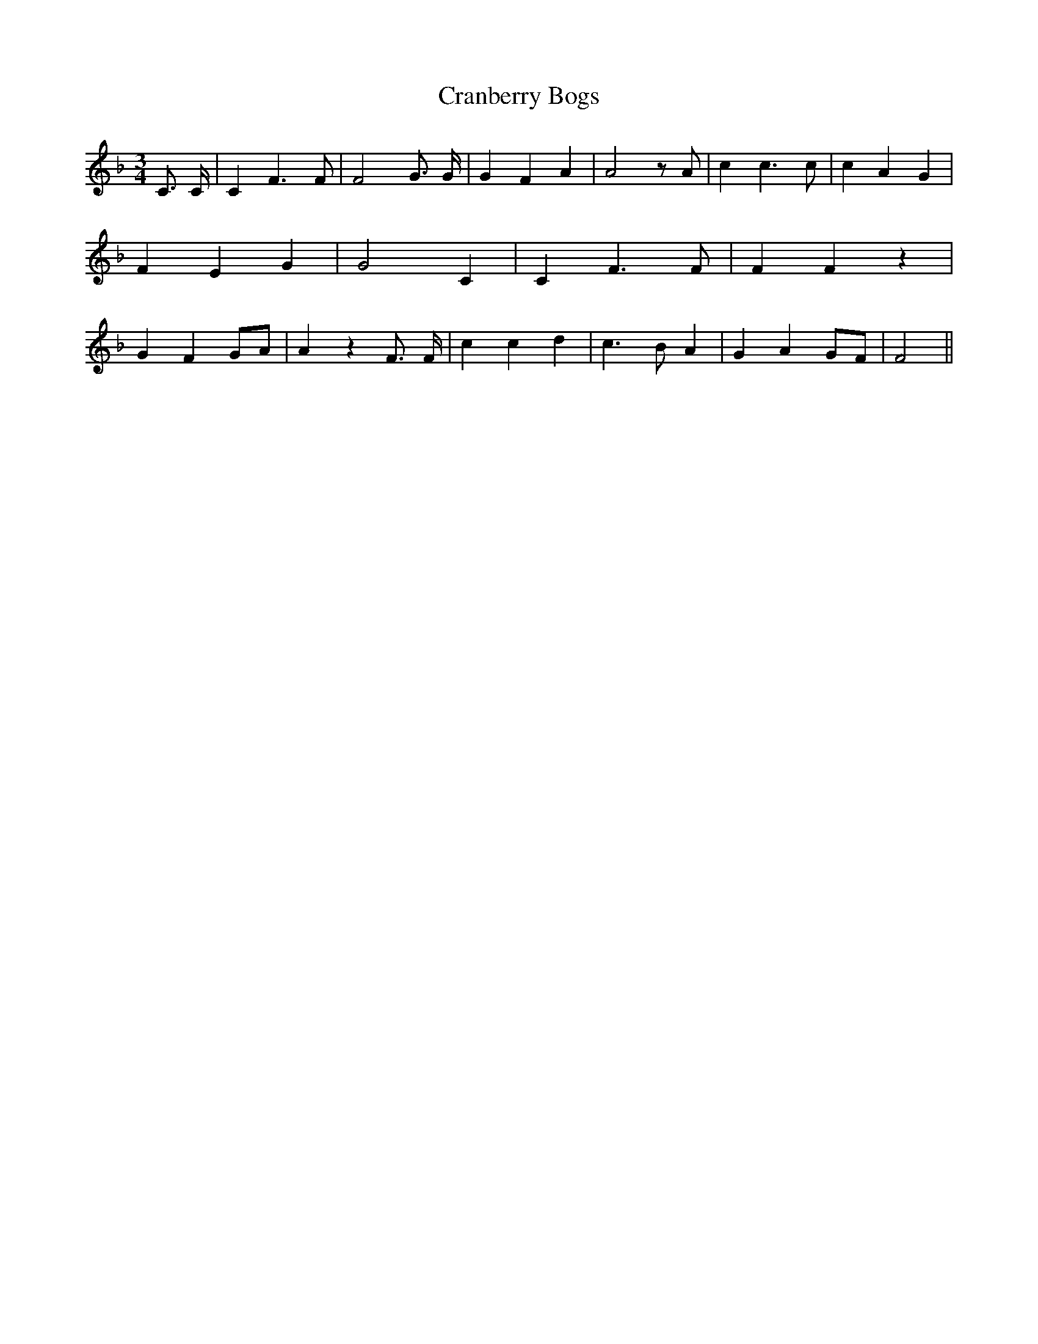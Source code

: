 % Generated more or less automatically by swtoabc by Erich Rickheit KSC
X:1
T:Cranberry Bogs
M:3/4
L:1/4
K:F
 C3/4 C/4| C F3/2 F/2| F2 G3/4 G/4| G F A| A2 z/2 A/2| c c3/2 c/2|\
 c A G| F E G| G2 C| C F3/2 F/2| F F z| G FG/2-A/2| A z F3/4 F/4| c c d|\
 c3/2 B/2 A| G AG/2-F/2| F2||

